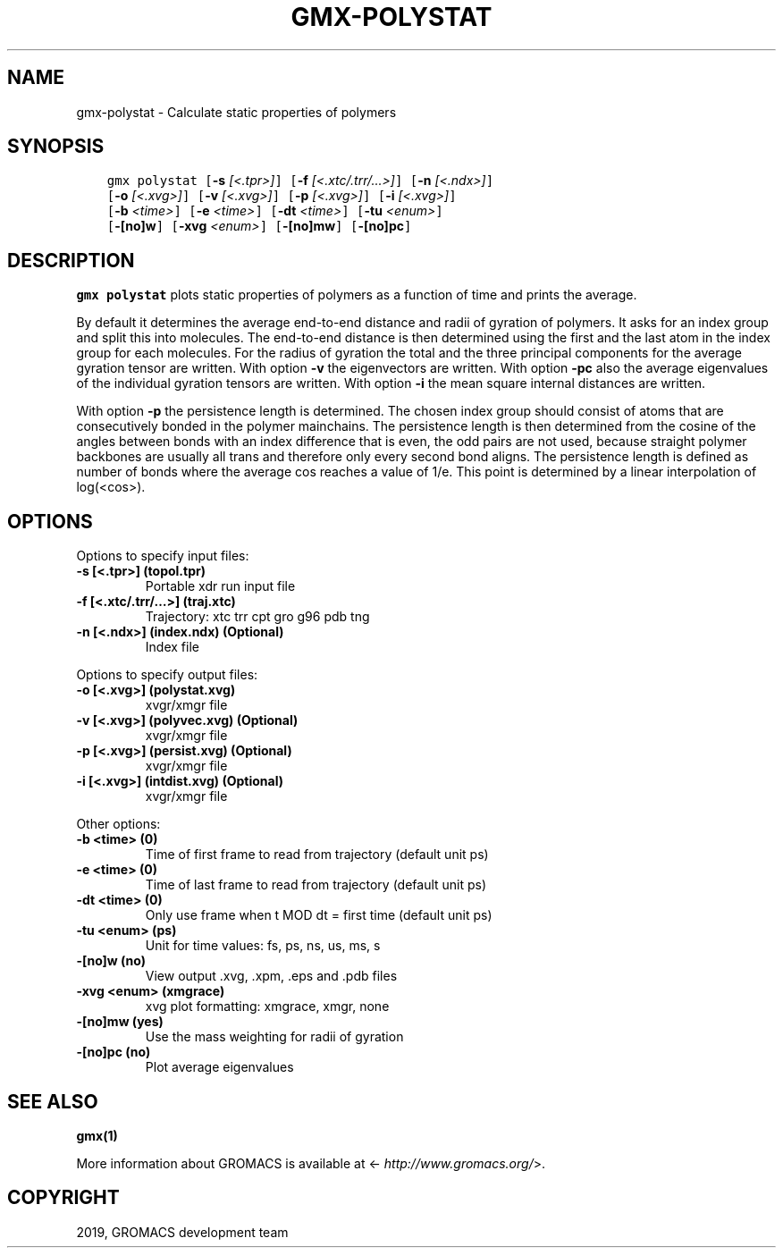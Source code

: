 .\" Man page generated from reStructuredText.
.
.TH "GMX-POLYSTAT" "1" "Jun 14, 2019" "2019.3" "GROMACS"
.SH NAME
gmx-polystat \- Calculate static properties of polymers
.
.nr rst2man-indent-level 0
.
.de1 rstReportMargin
\\$1 \\n[an-margin]
level \\n[rst2man-indent-level]
level margin: \\n[rst2man-indent\\n[rst2man-indent-level]]
-
\\n[rst2man-indent0]
\\n[rst2man-indent1]
\\n[rst2man-indent2]
..
.de1 INDENT
.\" .rstReportMargin pre:
. RS \\$1
. nr rst2man-indent\\n[rst2man-indent-level] \\n[an-margin]
. nr rst2man-indent-level +1
.\" .rstReportMargin post:
..
.de UNINDENT
. RE
.\" indent \\n[an-margin]
.\" old: \\n[rst2man-indent\\n[rst2man-indent-level]]
.nr rst2man-indent-level -1
.\" new: \\n[rst2man-indent\\n[rst2man-indent-level]]
.in \\n[rst2man-indent\\n[rst2man-indent-level]]u
..
.SH SYNOPSIS
.INDENT 0.0
.INDENT 3.5
.sp
.nf
.ft C
gmx polystat [\fB\-s\fP \fI[<.tpr>]\fP] [\fB\-f\fP \fI[<.xtc/.trr/...>]\fP] [\fB\-n\fP \fI[<.ndx>]\fP]
             [\fB\-o\fP \fI[<.xvg>]\fP] [\fB\-v\fP \fI[<.xvg>]\fP] [\fB\-p\fP \fI[<.xvg>]\fP] [\fB\-i\fP \fI[<.xvg>]\fP]
             [\fB\-b\fP \fI<time>\fP] [\fB\-e\fP \fI<time>\fP] [\fB\-dt\fP \fI<time>\fP] [\fB\-tu\fP \fI<enum>\fP]
             [\fB\-[no]w\fP] [\fB\-xvg\fP \fI<enum>\fP] [\fB\-[no]mw\fP] [\fB\-[no]pc\fP]
.ft P
.fi
.UNINDENT
.UNINDENT
.SH DESCRIPTION
.sp
\fBgmx polystat\fP plots static properties of polymers as a function of time
and prints the average.
.sp
By default it determines the average end\-to\-end distance and radii
of gyration of polymers. It asks for an index group and split this
into molecules. The end\-to\-end distance is then determined using
the first and the last atom in the index group for each molecules.
For the radius of gyration the total and the three principal components
for the average gyration tensor are written.
With option \fB\-v\fP the eigenvectors are written.
With option \fB\-pc\fP also the average eigenvalues of the individual
gyration tensors are written.
With option \fB\-i\fP the mean square internal distances are
written.
.sp
With option \fB\-p\fP the persistence length is determined.
The chosen index group should consist of atoms that are
consecutively bonded in the polymer mainchains.
The persistence length is then determined from the cosine of
the angles between bonds with an index difference that is even,
the odd pairs are not used, because straight polymer backbones
are usually all trans and therefore only every second bond aligns.
The persistence length is defined as number of bonds where
the average cos reaches a value of 1/e. This point is determined
by a linear interpolation of log(<cos>).
.SH OPTIONS
.sp
Options to specify input files:
.INDENT 0.0
.TP
.B \fB\-s\fP [<.tpr>] (topol.tpr)
Portable xdr run input file
.TP
.B \fB\-f\fP [<.xtc/.trr/…>] (traj.xtc)
Trajectory: xtc trr cpt gro g96 pdb tng
.TP
.B \fB\-n\fP [<.ndx>] (index.ndx) (Optional)
Index file
.UNINDENT
.sp
Options to specify output files:
.INDENT 0.0
.TP
.B \fB\-o\fP [<.xvg>] (polystat.xvg)
xvgr/xmgr file
.TP
.B \fB\-v\fP [<.xvg>] (polyvec.xvg) (Optional)
xvgr/xmgr file
.TP
.B \fB\-p\fP [<.xvg>] (persist.xvg) (Optional)
xvgr/xmgr file
.TP
.B \fB\-i\fP [<.xvg>] (intdist.xvg) (Optional)
xvgr/xmgr file
.UNINDENT
.sp
Other options:
.INDENT 0.0
.TP
.B \fB\-b\fP <time> (0)
Time of first frame to read from trajectory (default unit ps)
.TP
.B \fB\-e\fP <time> (0)
Time of last frame to read from trajectory (default unit ps)
.TP
.B \fB\-dt\fP <time> (0)
Only use frame when t MOD dt = first time (default unit ps)
.TP
.B \fB\-tu\fP <enum> (ps)
Unit for time values: fs, ps, ns, us, ms, s
.TP
.B \fB\-[no]w\fP  (no)
View output \&.xvg, \&.xpm, \&.eps and \&.pdb files
.TP
.B \fB\-xvg\fP <enum> (xmgrace)
xvg plot formatting: xmgrace, xmgr, none
.TP
.B \fB\-[no]mw\fP  (yes)
Use the mass weighting for radii of gyration
.TP
.B \fB\-[no]pc\fP  (no)
Plot average eigenvalues
.UNINDENT
.SH SEE ALSO
.sp
\fBgmx(1)\fP
.sp
More information about GROMACS is available at <\fI\%http://www.gromacs.org/\fP>.
.SH COPYRIGHT
2019, GROMACS development team
.\" Generated by docutils manpage writer.
.
